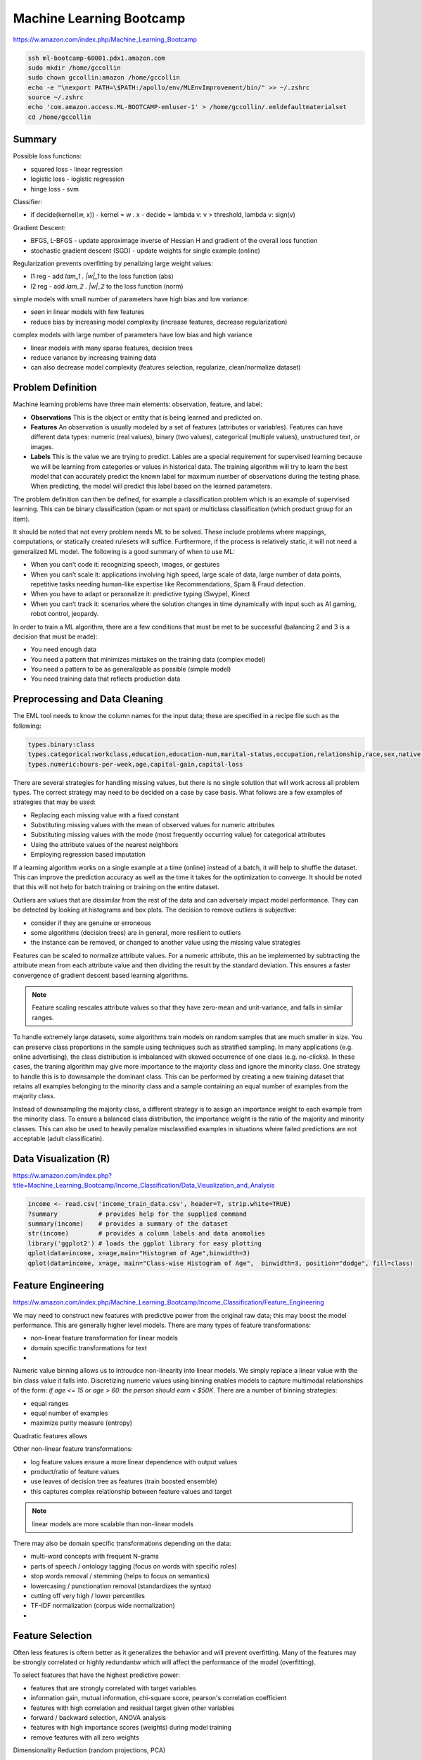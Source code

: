 ================================================================================
Machine Learning Bootcamp
================================================================================

https://w.amazon.com/index.php/Machine_Learning_Bootcamp

.. code-block:: bash

    ssh ml-bootcamp-60001.pdx1.amazon.com
    sudo mkdir /home/gccollin
    sudo chown gccollin:amazon /home/gccollin
    echo -e "\nexport PATH=\$PATH:/apollo/env/MLEnvImprovement/bin/" >> ~/.zshrc
    source ~/.zshrc
    echo 'com.amazon.access.ML-BOOTCAMP-emluser-1' > /home/gccollin/.emldefaultmaterialset   
    cd /home/gccollin

--------------------------------------------------------------------------------
Summary
--------------------------------------------------------------------------------

.. todo:: summary slides
.. todo:: model slides

Possible loss functions:

- squared loss  - linear regression
- logistic loss - logistic regression
- hinge loss    - svm

Classifier:

- if decide(kernel(w, x))
  - kernel = w . x
  - decide = lambda v: v > threshold, lambda v: sign(v)

Gradient Descent:

- BFGS, L-BFGS - update approximage inverse of Hessian H and gradient of the overall loss function
- stochastic gradient descent (SGD) - update weights for single example (online)

Regularization prevents overfitting by penalizing large weight values:

- l1 reg - add `\lam_1 . |w|_1` to the loss function (abs)
- l2 reg - add `\lam_2 . |w|_2` to the loss function (norm)

simple models with small number of parameters have high bias and low variance:

- seen in linear models with few features
- reduce bias by increasing model complexity (increase features, decrease regularization)

complex models with large number of parameters have low bias and high variance

- linear models with many sparse features, decision trees
- reduce variance by increasing training data
- can also decrease model complexity (features selection, regularize, clean/normalize dataset)

--------------------------------------------------------------------------------
Problem Definition
--------------------------------------------------------------------------------

Machine learning problems have three main elements: observation, feature, and label:

* **Observations**
  This is the object or entity that is being learned and predicted on.

* **Features**
  An observation is usually modeled by a set of features (attributes or variables).
  Features can have different data types: numeric (real values), binary (two values),
  categorical (multiple values), unstructured text, or images.

* **Labels**
  This is the value we are trying to predict. Lables are a special requirement
  for supervised learning because we will be learning from categories or values
  in historical data. The training algorithm will try to learn the best model
  that can accurately predict the known label for maximum number of observations
  during the testing phase. When predicting, the model will predict this label
  based on the learned parameters.

The problem definition can then be defined, for example a classification problem
which is an example of supervised learning. This can be binary classification
(spam or not span) or multiclass classification (which product group for an item).

It should be noted that not every problem needs ML to be solved. These include
problems where mappings, computations, or statically created rulesets will
suffice. Furthermore, if the process is relatively static, it will not need
a generalized ML model. The following is a good summary of when to use ML:

* When you can’t code it:  recognizing speech, images, or gestures
* When you can’t scale it: applications involving high speed, large scale of
  data, large number of data points, repetitive tasks needing human-like expertise
  like Recommendations, Spam & Fraud detection.
* When you have to adapt or personalize it: predictive typing (Swype), Kinect
* When you can’t track it: scenarios where the solution changes in time
  dynamically with input such as AI gaming, robot control, jeopardy.

In order to train a ML algorithm, there are a few conditions that must be
met to be successful (balancing 2 and 3 is a decision that must be made):

* You need enough data
* You need a pattern that minimizes mistakes on the training data (complex model)
* You need a pattern to be as generalizable as possible (simple model)
* You need training data that reflects production data

--------------------------------------------------------------------------------
Preprocessing and Data Cleaning
--------------------------------------------------------------------------------

The EML tool needs to know the column names for the input data; these are
specified in a recipe file such as the following:

.. code-block:: text

    types.binary:class
    types.categorical:workclass,education,education-num,marital-status,occupation,relationship,race,sex,native-country
    types.numeric:hours-per-week,age,capital-gain,capital-loss


There are several strategies for handling missing values, but there is no single
solution that will work across all problem types. The correct strategy may need
to be decided on a case by case basis. What follows are a few examples of
strategies that may be used:

- Replacing each missing value with a fixed constant
- Substituting missing values with the mean of observed values for numeric attributes
- Substituting missing values with the mode (most frequently occurring value) for categorical attributes
- Using the attribute values of the nearest neighbors
- Employing regression based imputation

If a learning algorithm works on a single example at a time (online) instead
of a batch, it will help to shuffle the dataset. This can improve the prediction
accuracy as well as the time it takes for the optimization to converge. It should
be noted that this will not help for batch training or training on the entire
dataset.

Outliers are values that are dissimilar from the rest of the data and can
adversely impact model performance. They can be detected by looking at
histograms and box plots. The decision to remove outliers is subjective:

- consider if they are genuine or erroneous
- some algorithms (decision trees) are in general, more resilient to outliers
- the instance can be removed, or changed to another value using the missing value strategies

Features can be scaled to normalize attribute values. For a numeric attribute,
this an be implemented by subtracting the attribute mean from each attribute
value and then dividing the result by the standard deviation. This ensures a faster
convergence of gradient descent based learning algorithms.

.. note::
   Feature scaling rescales attribute values so that they have zero-mean
   and unit-variance, and falls in similar ranges.

To handle extremely large datasets, some algorithms train models on random
samples that are much smaller in size. You can preserve class proportions
in the sample using techniques such as stratified sampling. In many applications
(e.g. online advertising), the class distribution is imbalanced with skewed
occurrence of one class (e.g. no-clicks). In these cases, the traning algorithm
may give more importance to the majority class and ignore the minority class.
One strategy to handle this is to downsample the dominant class. This can be
performed by creating a new training dataset that retains all examples
belonging to the minority class and a sample containing an equal number of
examples from the majority class.

Instead of downsampling the majority class, a different strategy is to assign
an importance weight to each example from the minority class. To ensure a
balanced class distribution, the importance weight is the ratio of the
majority and minority classes. This can also be used to heavily penalize
misclassified examples in situations where failed predictions are not
acceptable (adult classificatin).

.. todo:: feature target correlation

--------------------------------------------------------------------------------
Data Visualization (R)
--------------------------------------------------------------------------------

https://w.amazon.com/index.php?title=Machine_Learning_Bootcamp/Income_Classification/Data_Visualization_and_Analysis

.. code-block:: r

    income <- read.csv('income_train_data.csv', header=T, strip.white=TRUE)
    ?summary           # provides help for the supplied command
    summary(income)    # provides a summary of the dataset
    str(income)        # provides a column labels and data anomolies
    library('ggplot2') # loads the ggplot library for easy plotting
    qplot(data=income, x=age,main="Histogram of Age",binwidth=3)
    qplot(data=income, x=age, main="Class-wise Histogram of Age",  binwidth=3, position="dodge", fill=class)

--------------------------------------------------------------------------------
Feature Engineering
--------------------------------------------------------------------------------

https://w.amazon.com/index.php/Machine_Learning_Bootcamp/Income_Classification/Feature_Engineering

We may need to construct new features with predictive power from the original
raw data; this may boost the model performance. This are generally higher level
models. There are many types of feature transformations:

- non-linear feature transformation for linear models
- domain specific transformations for text
-

Numeric value binning allows us to introudce non-linearity into linear models.
We simply replace a linear value with the bin class value it falls into.
Discretizing numeric values using binning enables models to capture multimodal
relationships of the form: `if age <= 15 or age > 60: the person should earn < $50K`.
There are a number of binning strategies:

- equal ranges
- equal number of examples
- maximize purity measure (entropy)

Quadratic features allows

Other non-linear feature transformations:

* log feature values ensure a more linear dependence with output values
* product/ratio of feature values
* use leaves of decision tree as features (train boosted ensemble)
* this captures complex relationship between feature values and target

.. note:: linear models are more scalable than non-linear models

There may also be domain specific transformations depending on the data:

* multi-word concepts with frequent N-grams
* parts of speech / ontology tagging (focus on words with specific roles)
* stop words removal / stemming (helps to focus on semantics)
* lowercasing / punctionation removal (standardizes the syntax)
* cutting off very high / lower percentiles
* TF-IDF normalization (corpus wide normalization)
*

--------------------------------------------------------------------------------
Feature Selection
--------------------------------------------------------------------------------

Often less features is oftern better as it generalizes the behavior and will
prevent overfitting. Many of the features may be strongly correlated or highly
redundantw which will affect the performance of the model (overfitting).

To select features that have the highest predictive power:

- features that are strongly correlated with target variables
- information gain, mutual information, chi-square score, pearson's correlation coefficient
- features with high correlation and residual target given other variables
- forward / backward selection, ANOVA analysis
- features with high importance scores (weights) during model training
- remove features with all zero weights

Dimensionality Reduction (random projections, PCA)


Here is an example recipie file for EML that defines a number of features:

.. code-block:: text

    types.binary:class
    types.categorical:workclass,education,education-num,marital-status,occupation,relationship,race,sex,native-country
    types.numeric:hours-per-week,age,capital-gain,capital-loss

    hours-per-week:quantile_bin:10
    age:quantile_bin:10
    capital-loss:quantile_bin:10
    capital-gain:quantile_bin:10

    processor.cartesian.1: relationship, marital-status
    processor.cartesian.2: relationship, (age:quantile_bin:10)
    processor.cartesian.3: relationship, occupation
    processor.cartesian.4: marital-status, (age:quantile_bin:10)
    processor.cartesian.5: marital-status, occupation
    processor.cartesian.6: (age:quantile_bin:10), education
    processor.cartesian.7: (age:quantile_bin:10), (capital-gain:quantile_bin:10)
    processor.cartesian.8: (age:quantile_bin:10), (hours-per-week:quantile_bin:10)
    processor.cartesian.9: (age:quantile_bin:10), sex
    processor.cartesian.10: occupation, education
    processor.cartesian.11: education, (hours-per-week:quantile_bin:10)

--------------------------------------------------------------------------------
Parameter Tuning
--------------------------------------------------------------------------------

Loss function tuning:

- **squared**  - regression, classification
- **logistic** - classification only, better for skewed class distributions
- **hinge**    - classification only, more robust to outliers

Randomly explore join parameter configuration space. You can stop when the model
performance improvement drops below a threshold (branch-bound).

Can also use `k-fold cross validation` to evaluate the model performance for a
given parameter setting:

- randomly split the training data into `k` parts
- train models on `k` training sets, each containing `k-1` parts
- test each model on remaining parts (not used for training)
- average `k` model performance scores
- typical values for `k` are 3 and 5

--------------------------------------------------------------------------------
Training a Model
--------------------------------------------------------------------------------

The quality of the model can be changed by increasing the number of passes on
the data. For a small dataset, the number of interations may need to be larger
while on a very large dataset, a single pass may be sufficient.

What follows is an example run of the EML service with the previously cleaned
dataset and associated configuration:

.. code-block:: bash

    echo -e "PredictionType:binary\nPasses:10" > income_params.txt
    eml upload train.csv
    eml upload test.csv
    eml create predictor                     \
        --labelColumn class                  \
        --recipe ./income_recipe.txt         \
        --dataFileType csv                   \
        --trainingParams ./income_params.txt \
        --trainingFile s3://eml-training-data-123456789101/train.csv
    eml describe predictor --id pr-2014-04-02-81035-jolly-flame

    eml create evaluation --id pr-2014-04-02-81035-jolly-flame                 \
        --evaluationFile s3://eml-training-data-123456789101/gccollin/test.csv \
        --dataFileType csv                                                     \
        --labelColumn class
    eml describe evaluation --id ev-2014-04-02-81740-long-lip

--------------------------------------------------------------------------------
Evaluating a Trained Model
--------------------------------------------------------------------------------

https://w.amazon.com/index.php/Machine_Learning_Bootcamp/Income_Classification/Model_Evaluation

Classification evaluation metrics (confusion metrics)



To evaluate the result of our model, we can take the result of the EML testing
step and load them into R:

.. code-block:: r

    # Load our predictions from file
    eml.evaluation <- read.csv("pr-2013-05-02-30501-old-smell_2013-05-02T083206.109_test_result/prediction")
    # Load the ROCR library. If you get an error here, run install.packages("ROCR") and follow prompts
    library(ROCR)
    # Create a ROCR prediction object, by telling the library where to find the model scores and true labels.
    # In this case, score and trueLabel were the columns in the header line of the CSV file that we loaded
    pred <- prediction(eml.evaluation$score, eml.evaluation$trueLabel)
    # Create a ROCR performance object, and instruct it to compute FPR and TPR dimensions - aka the ROC plot 
    perf <- performance(pred, measure = "tpr", x.measure = "fpr") 
    # Plot the graph. Colorize=TRUE adds a threshold color indicator and scale on the right side of the plot
    plot(perf,  colorize=TRUE)
    # Add a grid and a diagonal line to make interpretation easier 
    abline(c(0, 1), col="gray70", lty=2)
    grid(col="orange")

--------------------------------------------------------------------------------
Generating Predictions
--------------------------------------------------------------------------------

https://w.amazon.com/index.php/Machine_Learning_Bootcamp/Income_Classification/Model_Deployment
The EML tool allows for bulk predictions as well as online predictions (with a specified
SLA). To perform the batch prediction, simply upload in batch the data to be
evaluated and the poll on the prediction results:

.. code-block:: bash

    eml predict batch --id pr-2014-04-02-81035-jolly-flame    \
        --inputFile s3://eml-training-data-657675388327/gccollin/income_batch_predict_data.csv
    eml describe batchPrediction --id bp-2014-04-02-82881-busy-goat


--------------------------------------------------------------------------------
Model Retraining
--------------------------------------------------------------------------------

For a model to continue to predict as accurately during training once it has been
put into production, the production data must have a similar distribution to the
training data. Since data distributions can be expected to drift over time, this
may not be a one time exercise, but rather a continuous process. The status of your
model must be monitored and if the data distribution in productions starts to differ
significantly from the training data, the model must be retrained. This training
process should be performed with fresh training data taht reflects the current production
data distribution:

- the model can be trained online with a new collection of production data
- if the monitoring is not prohibitive, a new batch model can be trained when needed
- can also simply train a new model daily, weekly, or monthly

--------------------------------------------------------------------------------
Classifier Scores to Probabilities
--------------------------------------------------------------------------------

* binning method
* modeling via a logistic function

--------------------------------------------------------------------------------
Modeling Tips
--------------------------------------------------------------------------------

* The more training examples, the better
  Large training sets lead to better generalization to unseen examples

* The more features, the better
  Invest time in feature engineering to construct features with signal

* Evaluate model performance on a separate test set
  Tune model parameters on separate validation set, no the test set

* Pay attention to the training data quality
  Garbage in, garbage out; remove outliers and target leakers

* Select evaluation metrics that reflect business objectives
  AUC may not always be appropriate: log-likelyhood, precision at K

* Retrain the models periodically
  Ensure that the distributions of training and test are in sync

--------------------------------------------------------------------------------
Classifier Tips
--------------------------------------------------------------------------------

*The following are some best practices for building high-performance predictive
models using EML:*

* **The more training examples, the better**

  ML models make predictions for a new example based on target labels for similar
  examples in the training data. Consequently, with more training examples, the
  likelihood of finding examples that are similar to a new example increases and
  this leads to more accurate predictions. Thus, larger training sets produce
  models that generalize better to unseen examples. In contrast, with few training
  examples, the model is more prone to overfit the data and thus have poor
  generalization. As a rule of thumb, simple (linear) models with lots of data
  beat complex (nonlinear) models with modest amounts of it.

* **The more features, the better**

  More features can improve predictive performance by discovering interesting and
  useful patterns. So in any ML project, it is important to invest sufficient time
  in feature engineering, that is, constructing discriminating features with signal.
  Since it is difficult to guess the features with predictive power exactly, a good
  strategy here is to go with a superset that may include some redundant or noisy
  features - the model training algorithm will simply ignore the features with little
  or no predictive influence (by assigning them low weights) and focus on the features
  with the strongest correlations (by assigning them higher weights).

* **Include non-linear features in models**

  The expressive power of EML’s linear models can be significantly enhanced by including
  non-linear feature transformations. Numeric value binning, text n-grams and quadratic
  features are powerful mechanisms to inject non-linearity into models and can result
  in big gains in the predictive performance of models. For numeric attributes, it is
  also highly recommended to perform feature scaling since this ensures faster
  convergence of model training algorithms. Lowercasing, punctuation removal, stemming
  and stop word removal are also useful transformations to consider for text attributes.

* **Tune model training parameters**

  It is important to explore the parameter space (e.g. number of passes, number of hash
  bits, learning parameters, regularization) during model training - the parameter values
  control factors that affect model quality like convergence of the training algorithm to
  the optimal solution, degree of overfitting and extent of hash collisions. For instance,
  as the number of passes over the training set is increased (beyond 1), the solution gets
  closer to the optimum. Thus, model performance improves with each additional pass although
  the magnitude of the improvement diminishes as the solution approaches the optimum.
  Similarly, increasing hash bits has the effect of reducing collisions, and so should be
  done for large feature spaces. 

* **Avoid evaluating model performance on training data**

  A good predictive model generalizes beyond the examples in the training set and performs
  well on unseen data. So it is imperative to use a separate test dataset (different from
  the training set) to evaluate model performance.  A model may perform well on training
  data by overfitting the data rather than learning general patterns. For example, consider
  a simple model that memorizes the training data in its entirety - such a model will
  perfectly predict the training data but will typically fail drastically when making
  predictions about new or unseen data. This is because the model has not learned to
  generalize.

* **Avoid using test data to tune parameters**

  Using test data to tune model parameters during training can lead to overfitting.
  The correct way to tune parameters is to split the training data into a training set
  and a validation set, and then use the validation set to tune model training parameters.
  Of course, holding out data reduces the amount available for training. This can be
  mitigated by doing k-fold cross-validation that effectively generates k training
  validation splits as follows:
  
  1. randomly divide the training data into k subsets
  2. hold out each one while training on the rest
  3. test each learned model on the examples it did not see
  4. average the results to see how well the particular parameter setting does

* **Ensure Training Data Distribution is in Sync with the Real World**

  Data distributions can change dramatically over time. Consequently, models trained
  on very old data may have poor predictive performance since the current data distribution
  may be very different from that of the training data. So it is important to retrain
  models at regular time intervals (e.g. every day, week or month) with new training data
  to ensure that the models adapt to data distribution changes.
  
  Training data may also be biased depending on the process used to generate examples.
  A better approach to obtain unbiased training sets is to randomly sample observations.
  Furthermore, ground-truth labels for examples can be obtained in a number of different
  ways including (note, it is not advisable to use automated business rules to acquire
  ground truth labels since the models will simply learn the business rules):
  
  1: Human Editors (mechanical turk)
  2: User Feedback (logged actions)

* **Combine Exploitation with Exploration**

  To ensure that models deployed in production adapt to changing data distributions it
  is important to continuously retrain them at regular intervals. In many applications
  like online advertising, the training data comprises newly generated examples as a
  result of user feedback (clicks / no-clicks) to items (ads). Thus, to ensure that
  trained models have high prediction accuracy for new items, explore-exploit algorithms
  (e.g., epsilon-greedy, UCB) should be employed to balance items with high predicted
  values (exploitation) with items whose predictions have high uncertainty (exploration).
  In the event that user feedback is delayed and cannot be obtained in real-time,
  throttling schemes must be employed to limit the exploration of items with inaccurate
  predictions.

* **Pay Attention to Training Data Quality**

  Bad data is more common than one can imagine and adversely impacts model quality. So
  it is critical to ensure that training data is clean by visualizing the data to detect
  skew and errors, doing validation checks and audits for different attribute values,
  removing erroneous records and outliers (spam), and filling in missing values using
  imputation techniques. In addition, randomly shuffling the order of examples in the
  training set can lead to much better models due to faster convergence of model training
  algorithms.  

* **Eliminate Bad, Leaky Features**

  Certain features like the bid price for an ad can be manipulated by end users and so
  are poor features for tasks like click probability prediction. Also, features that
  leak target labels should be dropped during model training. These features assume
  values that are highly correlated with the target in the training data but are absent
  from the test data. For example, in ad click probability prediction, a feature like
  payout amount is non-zero only for clicks and thus leaks information about the target
  label (click / no-click). As a result, it should be expunged from the training data.

* **Use Feature Selection to Prune Noisy Features**

  This is somewhat contradictory to the previous point that recommends including as
  many features as possible. Transformations like n-grams and quadratic can generate
  a massive number of features which can slow down training, lead to overfitting and
  increase the number of hash collisions. Correlation measures such as mutual
  information, the Chi-squared test or information gain can be used to determine the
  predictive power of each feature and prune away noisy features without signal.

* **Select Model Evaluation Metrics that Reflect Business Objectives**

  Applications may have diverse requirements and simply optimizing a single
  evaluation metric like AUC score may not satisfy every business objective.
  For instance, an application for detecting duplicate ASINs may have a
  requirement of 100% precision while a different application for detecting adult
  content may want to maximize recall at the expense of precision. Maximizing recall
  while achieving a target precision is not the same as maximizing AUC scores.
  Similarly, in online advertising, the primary goal is to predict individual ad click
  probabilities as accurately as possible for which the log-likelihood function may
  be a better evaluation metric.

* **Do Not Rely on Offline Tests as a Proxy for Online Performance**

  Online performance of models may be very different from offline tests. Models with
  the highest log-likelihood function values or AUC scores in offline tests may not
  always perform the best in production when deployed online. For example, in ad
  auctions, offline model quality metrics like log-likelihood or AUC are a poor substitute
  for business objectives that require maximizing CTRs and/or revenues. In general,
  offline tests should be mainly used to guide model development and actual model
  performance with respect to key business metrics should be measured in an online setting
  using A/B testing (where a small fraction of real web traffic is diverted to the model).   

* **Use Sampling and Importance Weights to Boost Model Performance**

  Sampling-based techniques such as bagging help to combat overfitting and reduce model
  variance. Bagging builds an ensemble of models on multiple training data samples, and
  aggregates the individual model predictions using either majority voting (for
  classification) or averaging (for regression) to obtain the final prediction. Similarly,
  in imbalanced training data where examples of one class far outnumber the other,
  downsampling the majority class or oversampling the minority class are again good
  strategies to reduce overfitting and obtain models with higher prediction accuracy.
  Finally, when business objectives call for very high precision, then associating
  higher importance weights with examples belonging to the negative class can aid in
  satisfying the objectives while maximizing recall. Similarly, one can obtain very
  high recall by associating high importance weights with examples belonging to the
  positive class. 


--------------------------------------------------------------------------------
EML's Learning Algorithm
--------------------------------------------------------------------------------

Let the training data consist of examples `(x, y)` with feature vector `x_i \e x`
and target label `y`. During model training, EML computes a weight vector `w_i \e w`
so as to optimize a specified objective function (equivalently, minimize some
loss function) over training examples `(x, y)`. For each new example with feature
vector `x`, EML returns a prediction score `w * x` (dot product). This is simply
linear regression. What follows are the details of EML's implementation:

* **Loss Function**

  EML’s training algorithm employs optimization techniques to compute the weight
  vector `w` that minimizes the sum of loss functions `L(w, x, y)` over training
  examples `(x, y)`. EML supports 3 different loss functions: squared (1),
  logistic (2), and hinge (3). Squared loss is applicable to both regression and
  classification problems, while logistic and hinge loss only apply to classification
  problems. By default, the loss function is set to `squared loss`.

* **Stochastic Gradient Descent**

  In order to scale to very large datasets, EML employs the online
  Stochastic Gradient Descent (SGD) learning algorithm to minimize the loss
  function. SGD makes sequential passes over the data, and during each pass,
  updates feature weights with the gradient one example at a time. By default,
  the number of passes is set to `10`.

* **Overall Learning Rate**

  The gradient in each weight update of SGD is multiplied by an overall learning
  rate that is decayed. The rationale for decaying the overall learning rate is
  that, initially the feature weights may be far from the optimal solution, and
  so we need to apply big changes to the weights to rapidly approach the optimal
  solution. But as the weights get closer to the optimum values, we need to
  reduce the magnitude of changes to weights to ensure convergence.

* **Adaptive Learning Rates**

  EML supports adaptive learning rates in which the overall learning rate is
  decayed individually for each feature proportional to the square root of the
  sum of squares of gradients at past examples. The intuition here is that
  feature weights with large past gradients have already had big updates applied
  to them, so it makes sense to more aggressively decay the learning rate and
  dampen the magnitude of subsequent updates to the weights. By default,
  adaptive learning is set to `1`.

* **L1/L2 Regularization**

  L1 and L2 regularization add additional terms `l_1 * ||w||_1` and `l_2 * ||w||_2`
  to the loss function during optimization. Since EML’s optimization algorithms
  attempt to minimize the loss function, the regularization terms penalize larger
  weight values which helps to prevent overfitting. L1 regularization has the effect
  of reducing the number of non-zero weights, while L2 regularization results in
  lower overall weight values. The default values for the L1 and L2 regularization
  parameters are `0`.

* **Feature Hashing**

  In order to handle a large number of features, EML hashes features and then
  learns weights for the hashed features. Feature hashing is essentially a
  dimensionality reduction technique that randomly projects disjoint subsets of
  features onto different hash values. The default value for the number of hash
  bits is `18`.
